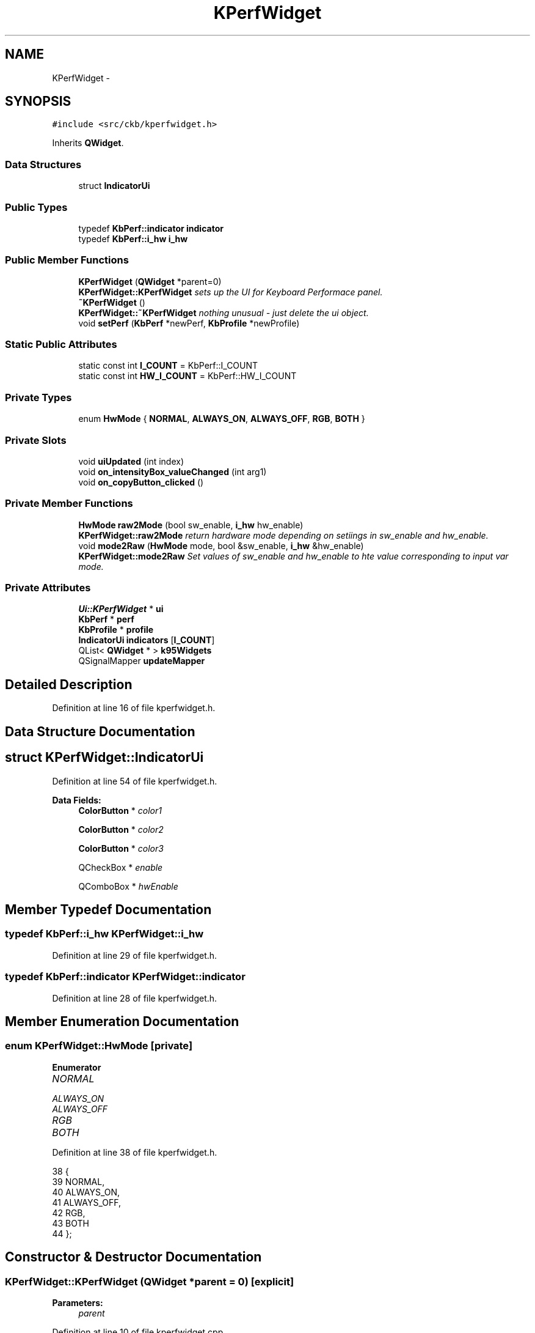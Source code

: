 .TH "KPerfWidget" 3 "Thu Nov 2 2017" "Version v0.2.8 at branch master" "ckb-next" \" -*- nroff -*-
.ad l
.nh
.SH NAME
KPerfWidget \- 
.SH SYNOPSIS
.br
.PP
.PP
\fC#include <src/ckb/kperfwidget\&.h>\fP
.PP
Inherits \fBQWidget\fP\&.
.SS "Data Structures"

.in +1c
.ti -1c
.RI "struct \fBIndicatorUi\fP"
.br
.in -1c
.SS "Public Types"

.in +1c
.ti -1c
.RI "typedef \fBKbPerf::indicator\fP \fBindicator\fP"
.br
.ti -1c
.RI "typedef \fBKbPerf::i_hw\fP \fBi_hw\fP"
.br
.in -1c
.SS "Public Member Functions"

.in +1c
.ti -1c
.RI "\fBKPerfWidget\fP (\fBQWidget\fP *parent=0)"
.br
.RI "\fI\fBKPerfWidget::KPerfWidget\fP sets up the UI for Keyboard Performace panel\&. \fP"
.ti -1c
.RI "\fB~KPerfWidget\fP ()"
.br
.RI "\fI\fBKPerfWidget::~KPerfWidget\fP nothing unusual - just delete the ui object\&. \fP"
.ti -1c
.RI "void \fBsetPerf\fP (\fBKbPerf\fP *newPerf, \fBKbProfile\fP *newProfile)"
.br
.in -1c
.SS "Static Public Attributes"

.in +1c
.ti -1c
.RI "static const int \fBI_COUNT\fP = KbPerf::I_COUNT"
.br
.ti -1c
.RI "static const int \fBHW_I_COUNT\fP = KbPerf::HW_I_COUNT"
.br
.in -1c
.SS "Private Types"

.in +1c
.ti -1c
.RI "enum \fBHwMode\fP { \fBNORMAL\fP, \fBALWAYS_ON\fP, \fBALWAYS_OFF\fP, \fBRGB\fP, \fBBOTH\fP }"
.br
.in -1c
.SS "Private Slots"

.in +1c
.ti -1c
.RI "void \fBuiUpdated\fP (int index)"
.br
.ti -1c
.RI "void \fBon_intensityBox_valueChanged\fP (int arg1)"
.br
.ti -1c
.RI "void \fBon_copyButton_clicked\fP ()"
.br
.in -1c
.SS "Private Member Functions"

.in +1c
.ti -1c
.RI "\fBHwMode\fP \fBraw2Mode\fP (bool sw_enable, \fBi_hw\fP hw_enable)"
.br
.RI "\fI\fBKPerfWidget::raw2Mode\fP return hardware mode depending on setiings in \fIsw_enable\fP and \fIhw_enable\fP\&. \fP"
.ti -1c
.RI "void \fBmode2Raw\fP (\fBHwMode\fP mode, bool &sw_enable, \fBi_hw\fP &hw_enable)"
.br
.RI "\fI\fBKPerfWidget::mode2Raw\fP Set values of sw_enable and hw_enable to hte value corresponding to input var mode\&. \fP"
.in -1c
.SS "Private Attributes"

.in +1c
.ti -1c
.RI "\fBUi::KPerfWidget\fP * \fBui\fP"
.br
.ti -1c
.RI "\fBKbPerf\fP * \fBperf\fP"
.br
.ti -1c
.RI "\fBKbProfile\fP * \fBprofile\fP"
.br
.ti -1c
.RI "\fBIndicatorUi\fP \fBindicators\fP [\fBI_COUNT\fP]"
.br
.ti -1c
.RI "QList< \fBQWidget\fP * > \fBk95Widgets\fP"
.br
.ti -1c
.RI "QSignalMapper \fBupdateMapper\fP"
.br
.in -1c
.SH "Detailed Description"
.PP 
Definition at line 16 of file kperfwidget\&.h\&.
.SH "Data Structure Documentation"
.PP 
.SH "struct KPerfWidget::IndicatorUi"
.PP 
Definition at line 54 of file kperfwidget\&.h\&.
.PP
\fBData Fields:\fP
.RS 4
\fBColorButton\fP * \fIcolor1\fP 
.br
.PP
\fBColorButton\fP * \fIcolor2\fP 
.br
.PP
\fBColorButton\fP * \fIcolor3\fP 
.br
.PP
QCheckBox * \fIenable\fP 
.br
.PP
QComboBox * \fIhwEnable\fP 
.br
.PP
.RE
.PP
.SH "Member Typedef Documentation"
.PP 
.SS "typedef \fBKbPerf::i_hw\fP \fBKPerfWidget::i_hw\fP"

.PP
Definition at line 29 of file kperfwidget\&.h\&.
.SS "typedef \fBKbPerf::indicator\fP \fBKPerfWidget::indicator\fP"

.PP
Definition at line 28 of file kperfwidget\&.h\&.
.SH "Member Enumeration Documentation"
.PP 
.SS "enum \fBKPerfWidget::HwMode\fP\fC [private]\fP"

.PP
\fBEnumerator\fP
.in +1c
.TP
\fB\fINORMAL \fP\fP
.TP
\fB\fIALWAYS_ON \fP\fP
.TP
\fB\fIALWAYS_OFF \fP\fP
.TP
\fB\fIRGB \fP\fP
.TP
\fB\fIBOTH \fP\fP
.PP
Definition at line 38 of file kperfwidget\&.h\&.
.PP
.nf
38                 {
39         NORMAL,
40         ALWAYS_ON,
41         ALWAYS_OFF,
42         RGB,
43         BOTH
44     };
.fi
.SH "Constructor & Destructor Documentation"
.PP 
.SS "KPerfWidget::KPerfWidget (\fBQWidget\fP *parent = \fC0\fP)\fC [explicit]\fP"

.PP
\fBParameters:\fP
.RS 4
\fIparent\fP 
.RE
.PP

.PP
Definition at line 10 of file kperfwidget\&.cpp\&.
.PP
References ColorButton::allowAlpha(), ColorButton::bigIcons(), Ui_KPerfWidget::capsBox, Ui_KPerfWidget::capsColorOff, Ui_KPerfWidget::capsColorOn, KPerfWidget::IndicatorUi::color1, KPerfWidget::IndicatorUi::color2, KPerfWidget::IndicatorUi::color3, KPerfWidget::IndicatorUi::enable, KPerfWidget::IndicatorUi::hwEnable, I_COUNT, indicators, Ui_KPerfWidget::k95Label1, Ui_KPerfWidget::k95Label2, Ui_KPerfWidget::k95Label3, Ui_KPerfWidget::k95Label4, Ui_KPerfWidget::k95Label5, Ui_KPerfWidget::k95Label6, Ui_KPerfWidget::k95Line, Ui_KPerfWidget::k95Spacer, k95Widgets, Ui_KPerfWidget::lightBox, Ui_KPerfWidget::lightColor1, Ui_KPerfWidget::lightColor2, Ui_KPerfWidget::lightColor3, Ui_KPerfWidget::lockBox, Ui_KPerfWidget::lockColorOff, Ui_KPerfWidget::lockColorOn, Ui_KPerfWidget::macroBox, Ui_KPerfWidget::macroColorOff, Ui_KPerfWidget::macroColorOn, Ui_KPerfWidget::modeBox, Ui_KPerfWidget::modeColorOff, Ui_KPerfWidget::modeColorOn, Ui_KPerfWidget::muteBox, Ui_KPerfWidget::muteColorNA, Ui_KPerfWidget::muteColorOff, Ui_KPerfWidget::muteColorOn, Ui_KPerfWidget::numBox, Ui_KPerfWidget::numColorOff, Ui_KPerfWidget::numColorOn, Ui_KPerfWidget::scrollBox, Ui_KPerfWidget::scrollColorOff, Ui_KPerfWidget::scrollColorOn, ColorButton::setLabel(), Ui_KPerfWidget::setupUi(), ui, uiUpdated(), and updateMapper\&.
.PP
.nf
10                                         :
11     QWidget(parent),
12     ui(new Ui::KPerfWidget)
13 {
14     ui->setupUi(this);
15     // Set up indicators
16     indicators[0]\&.enable = 0; indicators[0]\&.hwEnable = ui->numBox; indicators[0]\&.color1 = ui->numColorOn; indicators[0]\&.color2 = ui->numColorOff; indicators[0]\&.color3 = 0;
17     indicators[1]\&.enable = 0; indicators[1]\&.hwEnable = ui->capsBox; indicators[1]\&.color1 = ui->capsColorOn; indicators[1]\&.color2 = ui->capsColorOff; indicators[1]\&.color3 = 0;
18     indicators[2]\&.enable = 0; indicators[2]\&.hwEnable = ui->scrollBox; indicators[2]\&.color1 = ui->scrollColorOn; indicators[2]\&.color2 = ui->scrollColorOff; indicators[2]\&.color3 = 0;
19     indicators[3]\&.enable = ui->modeBox; indicators[3]\&.hwEnable = 0; indicators[3]\&.color1 = ui->modeColorOn; indicators[3]\&.color2 = ui->modeColorOff; indicators[3]\&.color3 = 0;
20     indicators[4]\&.enable = ui->macroBox; indicators[4]\&.hwEnable = 0; indicators[4]\&.color1 = ui->macroColorOn; indicators[4]\&.color2 = ui->macroColorOff; indicators[4]\&.color3 = 0;
21     indicators[5]\&.enable = ui->lightBox; indicators[5]\&.hwEnable = 0; indicators[5]\&.color1 = ui->lightColor1; indicators[5]\&.color2 = ui->lightColor2; indicators[5]\&.color3 = ui->lightColor3;
22     indicators[6]\&.enable = ui->lockBox; indicators[6]\&.hwEnable = 0; indicators[6]\&.color1 = ui->lockColorOn; indicators[6]\&.color2 = ui->lockColorOff; indicators[6]\&.color3 = 0;
23     indicators[7]\&.enable = ui->muteBox; indicators[7]\&.hwEnable = 0; indicators[7]\&.color1 = ui->muteColorOn; indicators[7]\&.color2 = ui->muteColorOff; indicators[7]\&.color3 = ui->muteColorNA;
24     for(int i = 0; i < I_COUNT; i++){
25         indicators[i]\&.color1->setLabel(false);
26         indicators[i]\&.color1->bigIcons(true);
27         indicators[i]\&.color1->allowAlpha(true);
28         indicators[i]\&.color2->setLabel(false);
29         indicators[i]\&.color2->bigIcons(true);
30         indicators[i]\&.color2->allowAlpha(true);
31         if(indicators[i]\&.color3){
32             indicators[i]\&.color3->setLabel(false);
33             indicators[i]\&.color3->bigIcons(true);
34             indicators[i]\&.color3->allowAlpha(true);
35         }
36         // Map signals
37         if(indicators[i]\&.enable){
38             connect(indicators[i]\&.enable, SIGNAL(clicked(bool)), &updateMapper, SLOT(map()));
39             updateMapper\&.setMapping(indicators[i]\&.enable, i);
40         }
41         if(indicators[i]\&.hwEnable){
42             connect(indicators[i]\&.hwEnable, SIGNAL(activated(int)), &updateMapper, SLOT(map()));
43             updateMapper\&.setMapping(indicators[i]\&.hwEnable, i);
44         }
45         connect(indicators[i]\&.color1, SIGNAL(colorChanged(QColor)), &updateMapper, SLOT(map()));
46         updateMapper\&.setMapping(indicators[i]\&.color1, i);
47         connect(indicators[i]\&.color2, SIGNAL(colorChanged(QColor)), &updateMapper, SLOT(map()));
48         updateMapper\&.setMapping(indicators[i]\&.color2, i);
49         if(indicators[i]\&.color3){
50             connect(indicators[i]\&.color3, SIGNAL(colorChanged(QColor)), &updateMapper, SLOT(map()));
51             updateMapper\&.setMapping(indicators[i]\&.color3, i);
52         }
53     }
54     connect(&updateMapper, SIGNAL(mapped(int)), this, SLOT(uiUpdated(int)));
55     k95Widgets << ui->modeBox << ui->modeColorOn << ui->modeColorOff << ui->macroBox << ui->macroColorOn << ui->macroColorOff << ui->k95Label1 << ui->k95Label2 << ui->k95Label3 << ui->k95Label4 << ui->k95Label5 << ui->k95Label6 << ui->k95Line << ui->k95Spacer;
56 }
.fi
.SS "KPerfWidget::~KPerfWidget ()"

.PP
Definition at line 61 of file kperfwidget\&.cpp\&.
.PP
References ui\&.
.PP
.nf
61                          {
62     delete ui;
63 }
.fi
.SH "Member Function Documentation"
.PP 
.SS "void KPerfWidget::mode2Raw (\fBHwMode\fPmode, bool &sw_enable, \fBi_hw\fP &hw_enable)\fC [private]\fP"

.PP
\fBParameters:\fP
.RS 4
\fI[IN]\fP mode 
.br
\fI[OUT]\fP sw_enable 
.br
\fI[OUT]\fP hw_enable
.br
\fI[IN]\fP mode 
.br
\fI[OUT]\fP sw_enable 
.br
\fI[OUT]\fP hw_enable mode determines how colors at a key and separate indicators should be handled: Mode | sw | hw _ | _ | _ NORMAL | No color change at the key | use the separate indicator depending on key state ALWAYS_ON | No color change at the key | switch on separate indicator ALWAYS_OFF | No color change at the key | switch off separate indicator RGB | use color change at the key depending on color sliders | switch off separate indicator BOTH | use color change at the key depending on color sliders | use the separate indicator depending on key state 
.RE
.PP

.PP
Definition at line 100 of file kperfwidget\&.cpp\&.
.PP
References ALWAYS_OFF, ALWAYS_ON, BOTH, NORMAL, KbPerf::NORMAL, KbPerf::OFF, KbPerf::ON, and RGB\&.
.PP
Referenced by uiUpdated()\&.
.PP
.nf
100                                                                        {
101     switch(mode){
102     case NORMAL:
103         sw_enable = false;
104         hw_enable = KbPerf::NORMAL;
105         break;
106     case ALWAYS_ON:
107         sw_enable = false;
108         hw_enable = KbPerf::ON;
109         break;
110     case ALWAYS_OFF:
111         sw_enable = false;
112         hw_enable = KbPerf::OFF;
113         break;
114     case RGB:
115         sw_enable = true;
116         hw_enable = KbPerf::OFF;
117         break;
118     case BOTH:
119         sw_enable = true;
120         hw_enable = KbPerf::NORMAL;
121         break;
122     }
123 }
.fi
.SS "void KPerfWidget::on_copyButton_clicked ()\fC [private]\fP, \fC [slot]\fP"

.PP
Definition at line 221 of file kperfwidget\&.cpp\&.
.PP
References KbProfile::currentMode(), KbProfile::modes(), perf, KbMode::perf(), profile, and ModeSelectDialog::selection()\&.
.PP
.nf
221                                        {
222     ModeSelectDialog dialog(this, profile->currentMode(), profile->modes(), "Copy performance settings to:");
223     if(dialog\&.exec() != QDialog::Accepted)
224         return;
225     QList<KbMode*> selectedModes = dialog\&.selection();
226     foreach(KbMode* mode, selectedModes){
227         *mode->perf() = *perf;
228     }
229 }
.fi
.SS "void KPerfWidget::on_intensityBox_valueChanged (intarg1)\fC [private]\fP, \fC [slot]\fP"

.PP
Definition at line 215 of file kperfwidget\&.cpp\&.
.PP
References KbPerf::iOpacity(), and perf\&.
.PP
.nf
215                                                       {
216     if(!perf)
217         return;
218     perf->iOpacity(arg1 / 100\&.f);
219 }
.fi
.SS "\fBKPerfWidget::HwMode\fP KPerfWidget::raw2Mode (boolsw_enable, \fBi_hw\fPhw_enable)\fC [private]\fP"

.PP
\fBParameters:\fP
.RS 4
\fIsw_enable\fP 
.br
\fIhw_enable\fP 
.RE
.PP
\fBReturns:\fP
.RS 4
the mode of operation for key-coloring and separate indicators\&. 
.RE
.PP
\fBSee Also:\fP
.RS 4
\fBKPerfWidget::mode2Raw\fP for details\&. 
.RE
.PP

.PP
Definition at line 72 of file kperfwidget\&.cpp\&.
.PP
References ALWAYS_OFF, ALWAYS_ON, BOTH, NORMAL, KbPerf::NORMAL, KbPerf::OFF, KbPerf::ON, and RGB\&.
.PP
Referenced by setPerf()\&.
.PP
.nf
72                                                                      {
73     if(sw_enable){
74         if(hw_enable == KbPerf::NORMAL)
75             return BOTH;
76         return RGB;
77     } else {
78         if(hw_enable == KbPerf::ON)
79             return ALWAYS_ON;
80         else if(hw_enable == KbPerf::OFF)
81             return ALWAYS_OFF;
82         return NORMAL;
83     }
84 }
.fi
.SS "void KPerfWidget::setPerf (\fBKbPerf\fP *newPerf, \fBKbProfile\fP *newProfile)"

.PP
Definition at line 125 of file kperfwidget\&.cpp\&.
.PP
References BOTH, ColorButton::color(), KPerfWidget::IndicatorUi::color1, KPerfWidget::IndicatorUi::color2, KPerfWidget::IndicatorUi::color3, KPerfWidget::IndicatorUi::enable, KbPerf::getIndicator(), HW_I_COUNT, KPerfWidget::IndicatorUi::hwEnable, I_COUNT, indicators, Ui_KPerfWidget::intensityBox, KbPerf::iOpacity(), KeyMap::K95, k95Widgets, KbProfile::keyMap(), Ui_KPerfWidget::label_12, Ui_KPerfWidget::label_14, Ui_KPerfWidget::label_17, KeyMap::model(), Ui_KPerfWidget::muteBox, Ui_KPerfWidget::muteColorNA, Ui_KPerfWidget::muteColorOff, Ui_KPerfWidget::muteColorOn, perf, profile, raw2Mode(), RGB, KeyMap::STRAFE, and ui\&.
.PP
Referenced by KbWidget::modeChanged()\&.
.PP
.nf
125                                                                {
126     perf = newPerf;
127     profile = newProfile;
128     // Set intensity
129     ui->intensityBox->setValue(round(perf->iOpacity() * 100\&.f));
130     // Set hardware indicator values
131     for(int i = 0; i < HW_I_COUNT; i++){
132         QColor c1, c2, c3;
133         bool software;
134         i_hw hardware;
135         perf->getIndicator((indicator)i, c1, c2, c3, software, hardware);
136         HwMode mode = raw2Mode(software, hardware);
137         indicators[i]\&.hwEnable->setCurrentIndex((int)mode);
138         indicators[i]\&.color1->color(c1);
139         indicators[i]\&.color2->color(c2);
140         if(mode == RGB || mode == BOTH){
141             indicators[i]\&.color1->setEnabled(true);
142             indicators[i]\&.color2->setEnabled(true);
143         } else {
144             indicators[i]\&.color1->setEnabled(false);
145             indicators[i]\&.color2->setEnabled(false);
146         }
147     }
148     // Set software indicators
149     for(int i = HW_I_COUNT; i < I_COUNT; i++){
150         QColor c1, c2, c3;
151         bool software;
152         i_hw hardware;
153         perf->getIndicator((indicator)i, c1, c2, c3, software, hardware);
154         indicators[i]\&.enable->setChecked(software);
155         indicators[i]\&.color1->color(c1);
156         indicators[i]\&.color2->color(c2);
157         if(indicators[i]\&.color3) indicators[i]\&.color3->color(c3);
158         if(software){
159             indicators[i]\&.color1->setEnabled(true);
160             indicators[i]\&.color2->setEnabled(true);
161             if(indicators[i]\&.color3) indicators[i]\&.color3->setEnabled(true);
162         } else {
163             indicators[i]\&.color1->setEnabled(false);
164             indicators[i]\&.color2->setEnabled(false);
165             if(indicators[i]\&.color3) indicators[i]\&.color3->setEnabled(false);
166         }
167     }
168     // Hide K95 indicators on non-K95s
169     if(profile->keyMap()\&.model() == KeyMap::K95){
170         foreach(QWidget* w, k95Widgets)
171             w->show();
172     } else {
173         foreach(QWidget* w, k95Widgets)
174             w->hide();
175         if(profile->keyMap()\&.model() == KeyMap::STRAFE) { // hide indicators unsupported by STRAFE
176             ui->muteBox->hide();
177             ui->muteColorOn->hide();
178             ui->muteColorOff->hide();
179             ui->muteColorNA->hide();
180             ui->label_12->hide();
181             ui->label_14->hide();
182             ui->label_17->hide();
183        }
184     }
185 }
.fi
.SS "void KPerfWidget::uiUpdated (intindex)\fC [private]\fP, \fC [slot]\fP"

.PP
Definition at line 187 of file kperfwidget\&.cpp\&.
.PP
References ColorButton::color(), KPerfWidget::IndicatorUi::color1, KPerfWidget::IndicatorUi::color2, KPerfWidget::IndicatorUi::color3, KPerfWidget::IndicatorUi::enable, indicators, mode2Raw(), KbPerf::NONE, perf, and KbPerf::setIndicator()\&.
.PP
Referenced by KPerfWidget()\&.
.PP
.nf
187                                     {
188     if(!perf)
189         return;
190     // Read HW/SW enable state
191     bool software;
192     i_hw hardware;
193     if(indicators[index]\&.enable){
194         software = indicators[index]\&.enable->isChecked();
195         hardware = KbPerf::NONE;
196     } else {
197         mode2Raw((HwMode)indicators[index]\&.hwEnable->currentIndex(), software, hardware);
198     }
199     // Enable/disable color buttons based on whether or not the indicator is turned on
200     if(software){
201         indicators[index]\&.color1->setEnabled(true);
202         indicators[index]\&.color2->setEnabled(true);
203         if(indicators[index]\&.color3) indicators[index]\&.color3->setEnabled(true);
204     } else {
205         indicators[index]\&.color1->setEnabled(false);
206         indicators[index]\&.color2->setEnabled(false);
207         if(indicators[index]\&.color3) indicators[index]\&.color3->setEnabled(false);
208     }
209     QColor c1 = indicators[index]\&.color1->color();
210     QColor c2 = indicators[index]\&.color2->color();
211     QColor c3 = indicators[index]\&.color3 ? indicators[index]\&.color3->color() : QColor();
212     perf->setIndicator((indicator)index, c1, c2, c3, software, hardware);
213 }
.fi
.SH "Field Documentation"
.PP 
.SS "const int KPerfWidget::HW_I_COUNT = KbPerf::HW_I_COUNT\fC [static]\fP"

.PP
Definition at line 27 of file kperfwidget\&.h\&.
.PP
Referenced by setPerf()\&.
.SS "const int KPerfWidget::I_COUNT = KbPerf::I_COUNT\fC [static]\fP"

.PP
Definition at line 26 of file kperfwidget\&.h\&.
.PP
Referenced by KPerfWidget(), and setPerf()\&.
.SS "\fBIndicatorUi\fP KPerfWidget::indicators[\fBI_COUNT\fP]\fC [private]\fP"

.PP
Definition at line 59 of file kperfwidget\&.h\&.
.PP
Referenced by KPerfWidget(), setPerf(), and uiUpdated()\&.
.SS "QList<\fBQWidget\fP*> KPerfWidget::k95Widgets\fC [private]\fP"

.PP
Definition at line 60 of file kperfwidget\&.h\&.
.PP
Referenced by KPerfWidget(), and setPerf()\&.
.SS "\fBKbPerf\fP* KPerfWidget::perf\fC [private]\fP"

.PP
Definition at line 34 of file kperfwidget\&.h\&.
.PP
Referenced by on_copyButton_clicked(), on_intensityBox_valueChanged(), setPerf(), and uiUpdated()\&.
.SS "\fBKbProfile\fP* KPerfWidget::profile\fC [private]\fP"

.PP
Definition at line 35 of file kperfwidget\&.h\&.
.PP
Referenced by on_copyButton_clicked(), and setPerf()\&.
.SS "\fBUi::KPerfWidget\fP* KPerfWidget::ui\fC [private]\fP"

.PP
Definition at line 32 of file kperfwidget\&.h\&.
.PP
Referenced by KPerfWidget(), setPerf(), and ~KPerfWidget()\&.
.SS "QSignalMapper KPerfWidget::updateMapper\fC [private]\fP"

.PP
Definition at line 62 of file kperfwidget\&.h\&.
.PP
Referenced by KPerfWidget()\&.

.SH "Author"
.PP 
Generated automatically by Doxygen for ckb-next from the source code\&.
